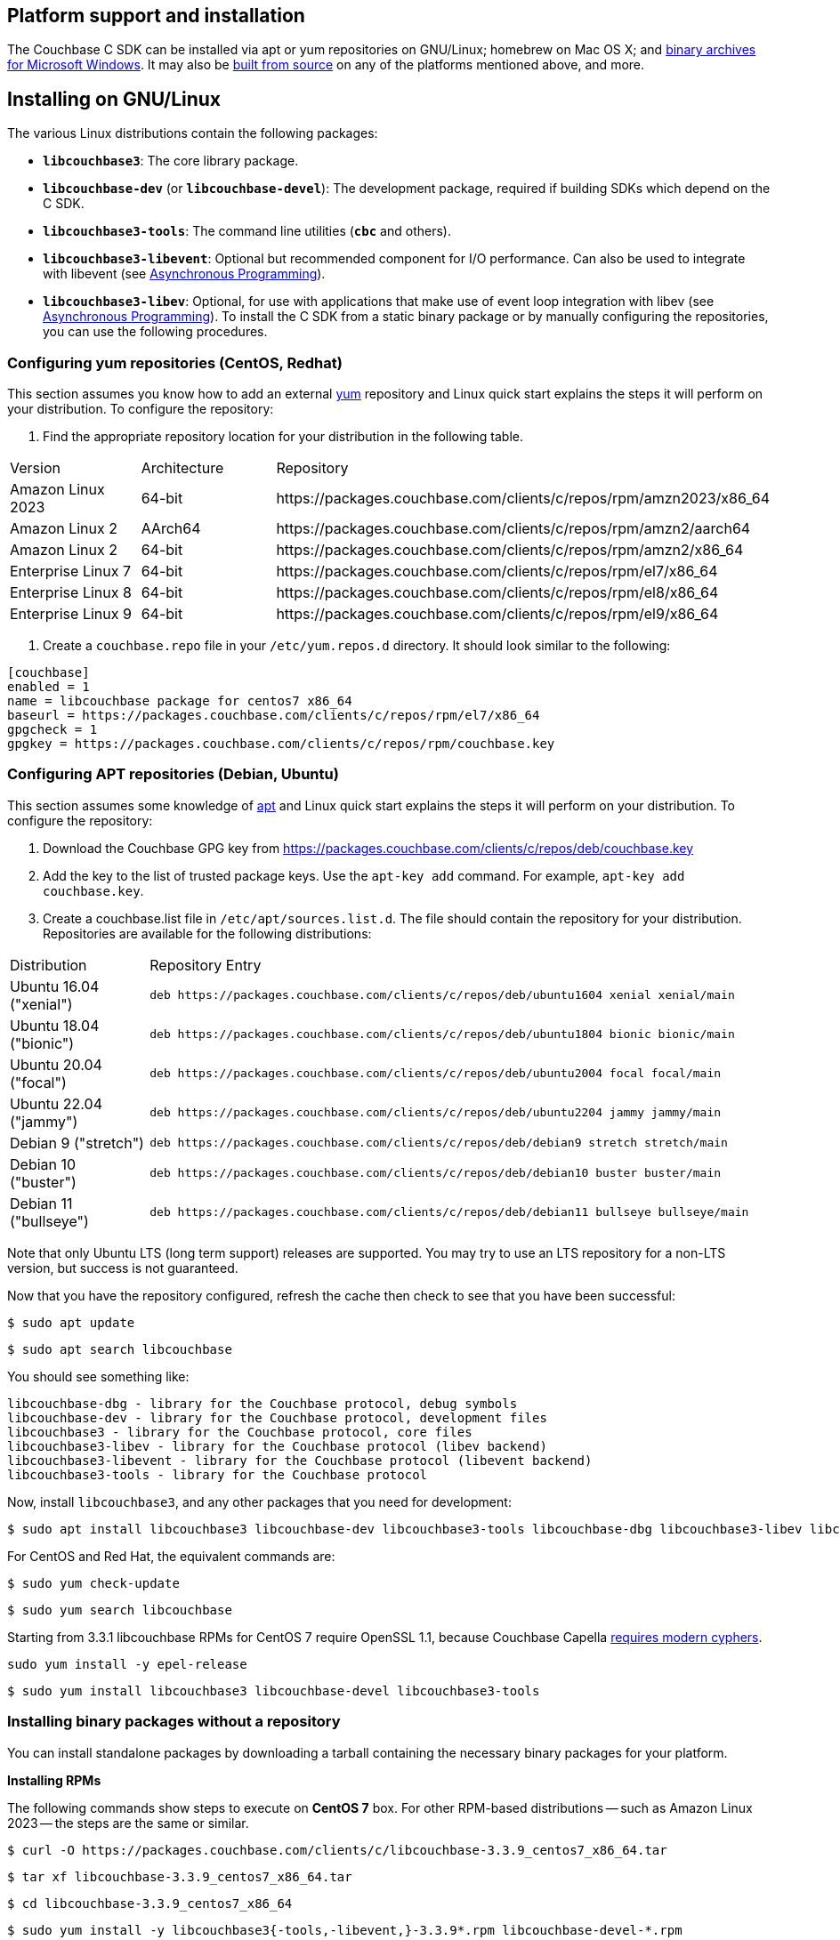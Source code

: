 // tag::installation[]
== Platform support and installation

The Couchbase C SDK can be installed via apt or yum repositories on GNU/Linux; homebrew on Mac OS X; and <<install-windows,binary archives for Microsoft Windows>>.
It may also be https://github.com/couchbase/libcouchbase[built from source^] on any of the platforms mentioned above, and more.


== Installing on GNU/Linux

The various Linux distributions contain the following packages:

* ``**libcouchbase3**``: The core library package.
* ``**libcouchbase-dev**`` (or ``**libcouchbase-devel**``): The development package, required if building SDKs which depend on the C SDK.
* ``**libcouchbase3-tools**``: The command line utilities (`*cbc*` and others).
* ``**libcouchbase3-libevent**``: Optional but recommended component for I/O performance. Can also be used to integrate with libevent (see xref:howtos:concurrent-async-apis.adoc[Asynchronous Programming]).
* ``**libcouchbase3-libev**``: Optional, for use with applications that make use of event loop integration with libev (see xref:howtos:concurrent-async-apis.adoc[Asynchronous Programming]).
To install the C SDK from a static binary package or by manually configuring the repositories, you can use the following procedures.

=== Configuring yum repositories (CentOS, Redhat)

This section assumes you know how to add an external http://yum.baseurl.org/[yum] repository and Linux quick start explains the steps it will perform on your distribution.
To configure the repository:

. Find the appropriate repository location for your distribution in the following table.

[cols="1,1,3"]
|===
| Version | Architecture | Repository
| Amazon Linux 2023  | 64-bit | \https://packages.couchbase.com/clients/c/repos/rpm/amzn2023/x86_64
| Amazon Linux 2     | AArch64 | \https://packages.couchbase.com/clients/c/repos/rpm/amzn2/aarch64
| Amazon Linux 2     | 64-bit | \https://packages.couchbase.com/clients/c/repos/rpm/amzn2/x86_64
| Enterprise Linux 7 | 64-bit | \https://packages.couchbase.com/clients/c/repos/rpm/el7/x86_64
| Enterprise Linux 8 | 64-bit | \https://packages.couchbase.com/clients/c/repos/rpm/el8/x86_64
| Enterprise Linux 9 | 64-bit | \https://packages.couchbase.com/clients/c/repos/rpm/el9/x86_64
|===

. Create a `couchbase.repo` file in your `/etc/yum.repos.d` directory.  It should look similar to the following:

[source,toml]
----
[couchbase]
enabled = 1
name = libcouchbase package for centos7 x86_64
baseurl = https://packages.couchbase.com/clients/c/repos/rpm/el7/x86_64
gpgcheck = 1
gpgkey = https://packages.couchbase.com/clients/c/repos/rpm/couchbase.key
----

=== Configuring APT repositories (Debian, Ubuntu)

This section assumes some knowledge of https://wiki.debian.org/Apt[apt] and Linux quick start explains the steps it will perform on your distribution.
To configure the repository:

. Download the Couchbase GPG key from https://packages.couchbase.com/clients/c/repos/deb/couchbase.key
. Add the key to the list of trusted package keys.
Use the `apt-key add` command. For example, ``apt-key add couchbase.key``.
. Create a couchbase.list file in ``/etc/apt/sources.list.d``.
The file should contain the repository for your distribution.
Repositories are available for the following distributions:

[cols=".<2,.^9"]
|===
| Distribution            | Repository Entry
| Ubuntu 16.04 ("xenial") | ``deb \https://packages.couchbase.com/clients/c/repos/deb/ubuntu1604 xenial xenial/main``
| Ubuntu 18.04 ("bionic") | ``deb \https://packages.couchbase.com/clients/c/repos/deb/ubuntu1804 bionic bionic/main``
| Ubuntu 20.04 ("focal")  | ``deb \https://packages.couchbase.com/clients/c/repos/deb/ubuntu2004 focal focal/main``
| Ubuntu 22.04 ("jammy")  | ``deb \https://packages.couchbase.com/clients/c/repos/deb/ubuntu2204 jammy jammy/main``
| Debian 9 ("stretch")    | ``deb \https://packages.couchbase.com/clients/c/repos/deb/debian9 stretch stretch/main``
| Debian 10 ("buster")    | ``deb \https://packages.couchbase.com/clients/c/repos/deb/debian10 buster buster/main``
| Debian 11 ("bullseye")  | ``deb \https://packages.couchbase.com/clients/c/repos/deb/debian11 bullseye bullseye/main``
|===

Note that only Ubuntu LTS (long term support) releases are supported.
You may try to use an LTS repository for a non-LTS version, but success is not guaranteed.

Now that you have the repository configured, refresh the cache then check to see that you have been successful:

====
[source,console]
----
$ sudo apt update
----

[source,console]
----
$ sudo apt search libcouchbase
----
====

You should see something like:

[source,console]
----
libcouchbase-dbg - library for the Couchbase protocol, debug symbols
libcouchbase-dev - library for the Couchbase protocol, development files
libcouchbase3 - library for the Couchbase protocol, core files
libcouchbase3-libev - library for the Couchbase protocol (libev backend)
libcouchbase3-libevent - library for the Couchbase protocol (libevent backend)
libcouchbase3-tools - library for the Couchbase protocol
----

Now, install `libcouchbase3`, and any other packages that you need for development:

[source,console]
----
$ sudo apt install libcouchbase3 libcouchbase-dev libcouchbase3-tools libcouchbase-dbg libcouchbase3-libev libcouchbase3-libevent
----

For CentOS and Red Hat, the equivalent commands are:

====
[source,console]
----
$ sudo yum check-update
----

[source,console]
----
$ sudo yum search libcouchbase
----

Starting from 3.3.1 libcouchbase RPMs for CentOS 7 require OpenSSL 1.1, because Couchbase Capella
https://docs.couchbase.com/cloud/security/security.html#security-highlights[requires modern cyphers].

[source,console]
----
sudo yum install -y epel-release
----

[source,console]
----
$ sudo yum install libcouchbase3 libcouchbase-devel libcouchbase3-tools
----
====


=== Installing binary packages without a repository

You can install standalone packages by downloading a tarball containing the necessary binary packages for your platform.

*Installing RPMs*

The following commands show steps to execute on *CentOS 7* box.
For other RPM-based distributions -- such as Amazon Linux 2023 -- the steps are the same or similar.

====
[source,console]
----
$ curl -O https://packages.couchbase.com/clients/c/libcouchbase-3.3.9_centos7_x86_64.tar
----

[source,console]
----
$ tar xf libcouchbase-3.3.9_centos7_x86_64.tar
----

[source,console]
----
$ cd libcouchbase-3.3.9_centos7_x86_64
----

[source,console]
----
$ sudo yum install -y libcouchbase3{-tools,-libevent,}-3.3.9*.rpm libcouchbase-devel-*.rpm
----

[source,console]
----
> ...
> Installed:
>   libcouchbase-devel.x86_64 0:3.3.9-1.el7
>   libcouchbase3.x86_64 0:3.3.9-1.el7
>   libcouchbase3-libevent.x86_64 0:3.3.9-1.el7
>   libcouchbase3-tools.x86_64 0:3.3.9-1.el7
> ...
>
> Complete!
----
====

*Installing DEBs*

The following commands show steps to execute on *Debian 10 (buster)* box, see table below for other DEB-based distributions.

====
[source,console]
----
$ curl -O https://packages.couchbase.com/clients/c/libcouchbase-3.3.1_debian10_buster_amd64.tar
----

[source,console]
----
$ tar xf libcouchbase-3.3.1_debian10_buster_amd64.tar
----

[source,console]
----
$ cd libcouchbase-3.3.1_debian10_buster_amd64
----

[source,console]
----
$ sudo apt install libevent-core-2.1
----

[source,console]
----
$ sudo dpkg -i libcouchbase3{-tools,-libevent,}_3.3.1*.deb libcouchbase-dev*.deb
----

[source,console]
----
$ sudo dpkg -i libcouchbase3{-tools,-libevent,}_3.2.0*.deb libcouchbase-dev*.deb
> Selecting previously unselected package libcouchbase3-tools.
> (Reading database ... 7177 files and directories currently installed.)
> Preparing to unpack libcouchbase3-tools_3.2.0-1_amd64.deb ...
> Unpacking libcouchbase3-tools (3.2.0-1) ...
> Selecting previously unselected package libcouchbase3-libevent:amd64.
> Preparing to unpack libcouchbase3-libevent_3.2.0-1_amd64.deb ...
> Unpacking libcouchbase3-libevent:amd64 (3.2.0-1) ...
> Selecting previously unselected package libcouchbase3:amd64.
> Preparing to unpack libcouchbase3_3.2.0-1_amd64.deb ...
> Unpacking libcouchbase3:amd64 (3.2.0-1) ...
> Selecting previously unselected package libcouchbase-dev:amd64.
> Preparing to unpack libcouchbase-dev_3.2.0-1_amd64.deb ...
> Unpacking libcouchbase-dev:amd64 (3.2.0-1) ...
> Setting up libcouchbase3:amd64 (3.2.0-1) ...
> Setting up libcouchbase-dev:amd64 (3.2.0-1) ...
> Setting up libcouchbase3-libevent:amd64 (3.2.0-1) ...
> Setting up libcouchbase3-tools (3.2.0-1) ...
> Processing triggers for libc-bin (2.28-10) ...
----
====


== Installation from source

You may install the library from source either by downloading a source archive, or by checking out the https://github.com/couchbase/libcouchbase[git repository].
Follow the instructions in the archive's https://github.com/couchbase/libcouchbase/blob/master/README.markdown[README] for further instructions.

== Installation on Mac OS X

To install the library on Mac OS X, first install the de-facto package manager for OS X: https://brew.sh/[homebrew^].
Once _homebrew_ is configured:

====
[source,console]
----
$ brew update # get list of latest packages
----

[source,console]
----
$ brew install libcouchbase
----
====

To install development files and command line tools on Mac OS, follow the instructions for https://github.com/couchbase/libcouchbase/blob/master/README.markdown#building-on-unix-like-systems[installing from source].


[#install-windows]
== Windows Installation

Windows binary packages can be found as downloads for each version listed below.
Included are the header files, release and debug variants of the DLLs and import libraries, and release and debug variants of the command line tools.
Note that the C SDK does not have any preferred installation path, and it is up to you to determine where to place ``libcouchbase.dll``.

Be sure to select the proper package for the compiler and architecture your application is using.

[NOTE]
====
If there are no binaries available for your Visual Studio version, then using a binary from any other Visual Studio version is _likely_ to work.
Most of the issues related to mixing Visual Studio binary versions involve changing and incompatible C++ APIs or incompatible C Runtime (CRT) objects and functions.
Since the Couchbase C SDK does not expose a C++ API, and since it does not directly expose any CRT functionality, it should be safe for use so long as your application can link to the library at compile-time.
The windows runtime linker will ensure that each binary is using the appropriate version of the Visual C Runtime (``MSVCRT.DLL``).
====

If for some reason you cannot use any of the prebuilt Windows binaries, follow the instructions in xref:#installation-from-source[__installation from source__ (above)] to build on Windows.


== Verifying Installed Package

The easiest way to verify installed package is to check its version using cbc tools. It requires package *libcouchbase3-tools* installed on Linux systems, for Windows *cbc.exe* included in the zip archive.
To verify the client run *cbc version* (*cbc.exe version* on Windows). Below is the output from version 3.2.0 on CentOS 8. It shows version along with git commit numbers. Then it prints default directory where IO plugins installed and enumerates the currently installed and available plugins. After that it reports whether OpenSSL linked to this particular version of libcouchbase, and displays the version number if it is accessible.

[source,console]
----
$ cbc version
cbc:
  Runtime: Version=3.2.0, Changeset=c712686af5825f2f05c89112e555cd09906aa727
  Headers: Version=3.2.0, Changeset=c712686af5825f2f05c89112e555cd09906aa727
  Build Timestamp: 2021-07-20 09:31:59
  Default plugin directory: /usr/lib64/libcouchbase
  IO: Default=libevent, Current=libevent, Accessible=libevent,select
  SSL Runtime: OpenSSL 1.1.1g FIPS  21 Apr 2020
  SSL Headers: OpenSSL 1.1.1g FIPS  21 Apr 2020
  Snappy: 1.1.8
  Tracing: SUPPORTED
  System: Linux-4.15.0-91-generic; x86_64
  CC: GNU 8.4.1; -O2 -g -pipe -Wall -Werror=format-security -Wp,-D_FORTIFY_SOURCE=2 -Wp,-D_GLIBCXX_ASSERTIONS -fexceptions -fstack-protector-strong -grecord-gcc-switches -specs=/usr/lib/rpm/redhat/redhat-hardened-cc1 -specs=/usr/lib/rpm/redhat/redhat-annobin-cc1 -m64 -mtune=generic -fasynchronous-unwind-tables -fstack-clash-protection -fcf-protection -fno-strict-aliasing -ggdb3 -pthread
  CXX: GNU 8.4.1; -O2 -g -pipe -Wall -Werror=format-security -Wp,-D_FORTIFY_SOURCE=2 -Wp,-D_GLIBCXX_ASSERTIONS -fexceptions -fstack-protector-strong -grecord-gcc-switches -specs=/usr/lib/rpm/redhat/redhat-hardened-cc1 -specs=/usr/lib/rpm/redhat/redhat-annobin-cc1 -m64 -mtune=generic -fasynchronous-unwind-tables -fstack-clash-protection -fcf-protection -fno-strict-aliasing -ggdb3 -pthread
----
// end::installation[]
